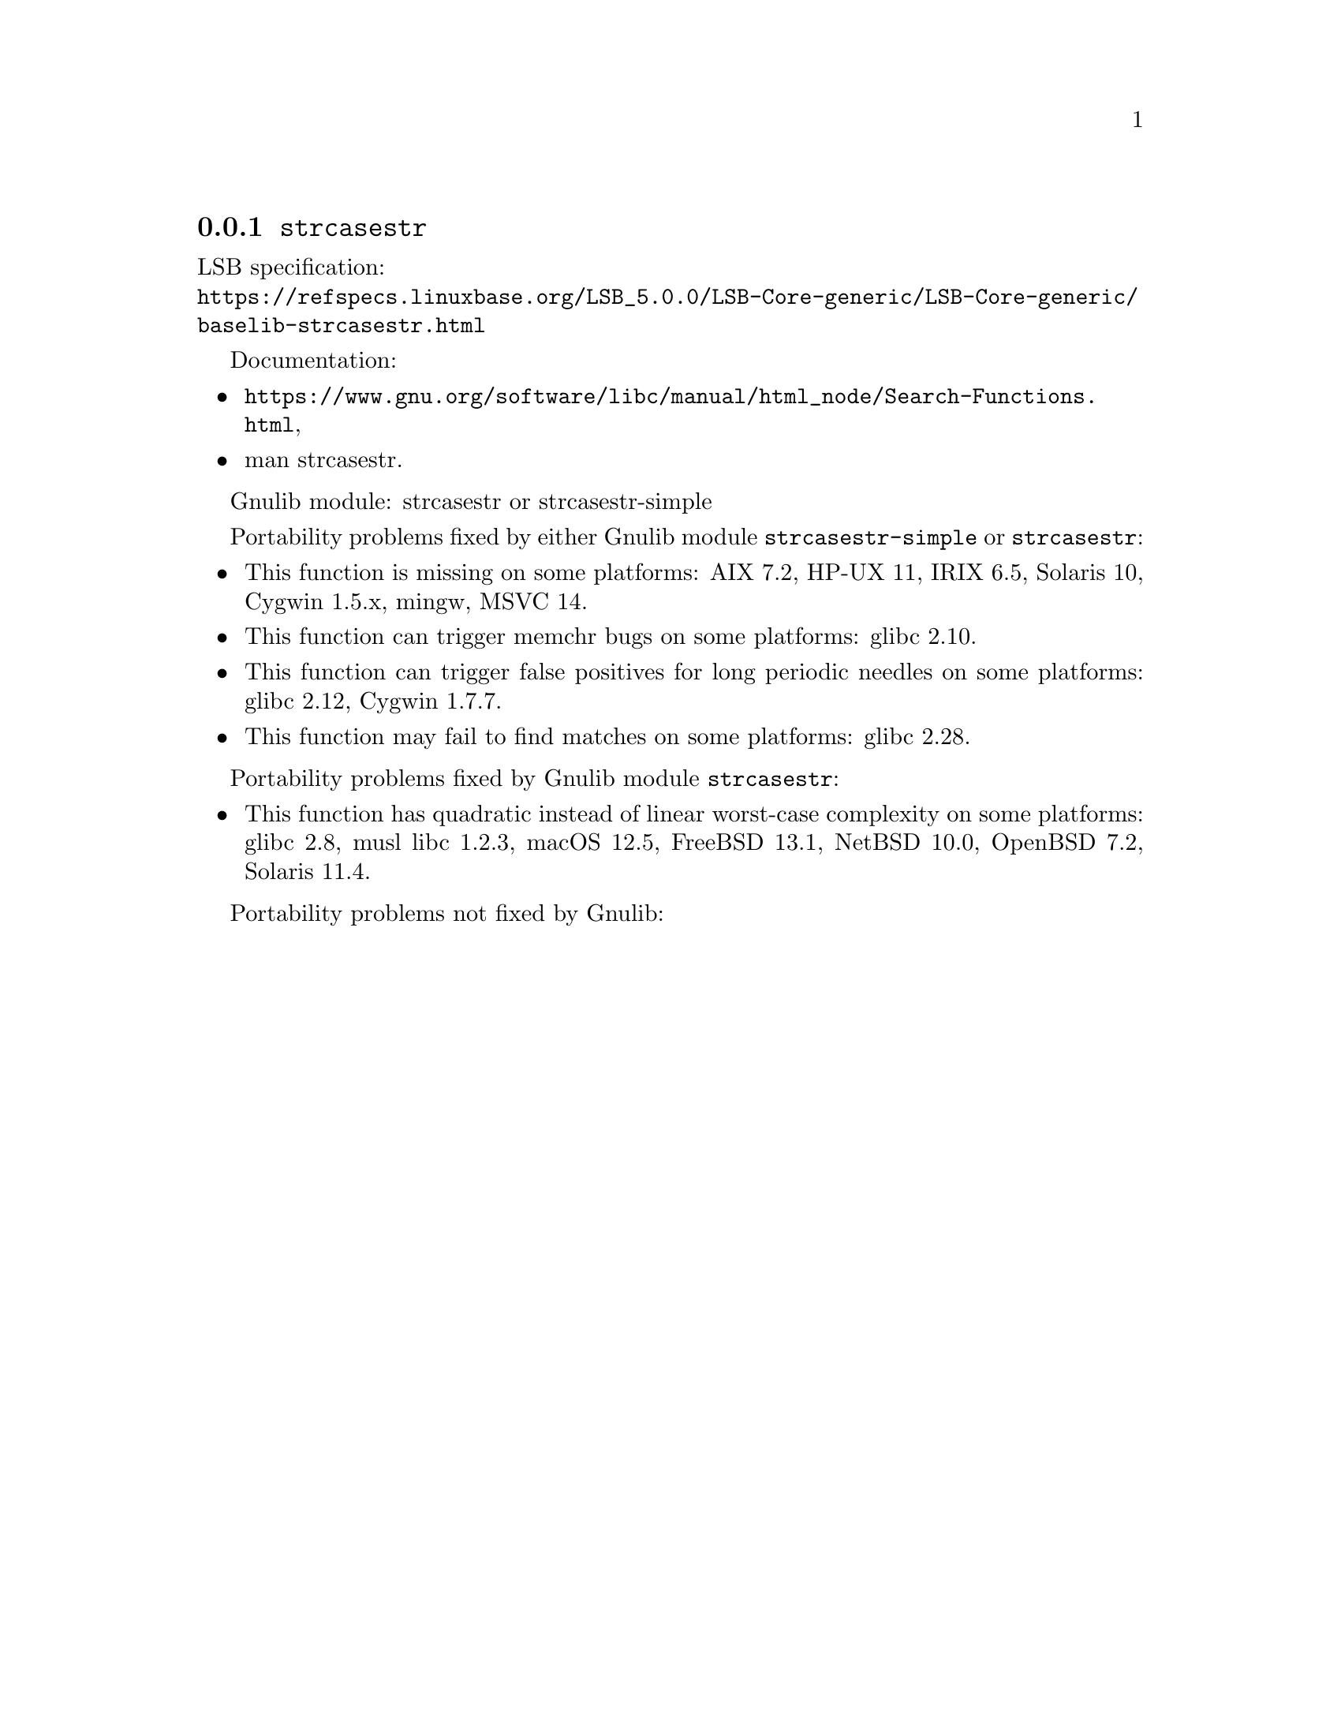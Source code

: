 @node strcasestr
@subsection @code{strcasestr}
@findex strcasestr

LSB specification:@* @url{https://refspecs.linuxbase.org/LSB_5.0.0/LSB-Core-generic/LSB-Core-generic/baselib-strcasestr.html}

Documentation:
@itemize
@item
@ifinfo
@ref{Search Functions,,Search Functions,libc},
@end ifinfo
@ifnotinfo
@url{https://www.gnu.org/software/libc/manual/html_node/Search-Functions.html},
@end ifnotinfo
@item
@uref{https://www.kernel.org/doc/man-pages/online/pages/man3/strcasestr.3.html,,man strcasestr}.
@end itemize

Gnulib module: strcasestr or strcasestr-simple

Portability problems fixed by either Gnulib module @code{strcasestr-simple}
or @code{strcasestr}:
@itemize
@item
This function is missing on some platforms:
AIX 7.2, HP-UX 11, IRIX 6.5, Solaris 10, Cygwin 1.5.x, mingw, MSVC 14.
@item
This function can trigger memchr bugs on some platforms:
glibc 2.10.
@item
This function can trigger false positives for long periodic needles on
some platforms:
glibc 2.12, Cygwin 1.7.7.
@item
This function may fail to find matches on some platforms:
glibc 2.28.
@end itemize

Portability problems fixed by Gnulib module @code{strcasestr}:
@itemize
@item
This function has quadratic instead of linear worst-case complexity on some
platforms:
glibc 2.8, musl libc 1.2.3, macOS 12.5, FreeBSD 13.1, NetBSD 10.0, OpenBSD 7.2, Solaris 11.4.
@end itemize

Portability problems not fixed by Gnulib:
@itemize
@end itemize
